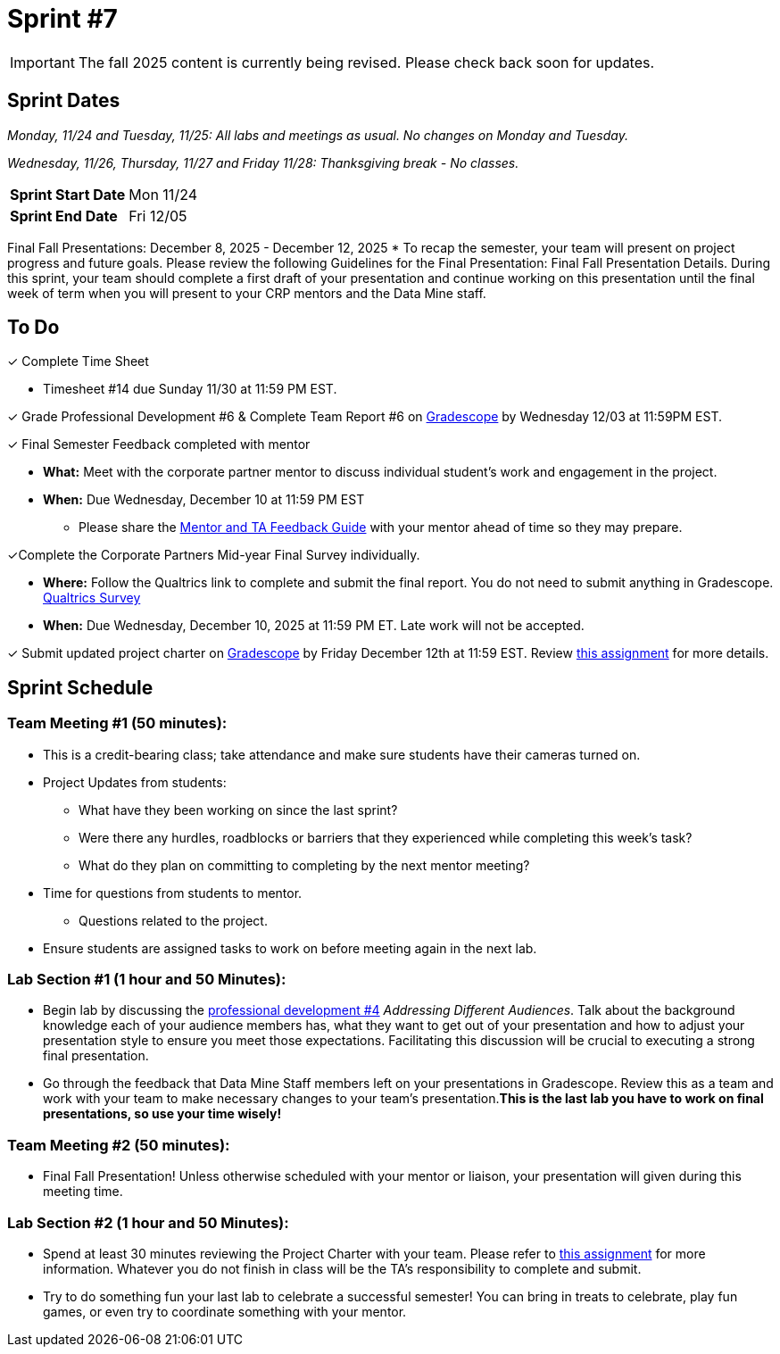 = Sprint #7

[IMPORTANT]
====
The fall 2025 content is currently being revised. Please check back soon for updates. 
====


== Sprint Dates
_Monday, 11/24 and Tuesday, 11/25: All labs and meetings as usual. No changes on Monday and Tuesday._

_Wednesday, 11/26, Thursday, 11/27 and Friday 11/28: Thanksgiving break - No classes._

[cols="<.^1,^.^1"]
|===

|*Sprint Start Date*
|Mon 11/24

|*Sprint End Date*
|Fri 12/05

|===

Final Fall Presentations: December 8, 2025 - December 12, 2025
* To recap the semester, your team will present on project progress and future goals. Please review the following Guidelines for the Final Presentation: Final Fall Presentation Details. During this sprint, your team should complete a first draft of your presentation and continue working on this presentation until the final week of term when you will present to your CRP mentors and the Data Mine staff. 

== To Do 

&#10003; Complete Time Sheet

* Timesheet #14 due Sunday 11/30 at 11:59 PM EST.

&#10003; Grade Professional Development #6 & Complete Team Report #6 on link:https://www.gradescope.com/[Gradescope] by Wednesday 12/03 at 11:59PM EST.

&#10003; Final Semester Feedback completed with mentor

* *What:* Meet with the corporate partner mentor to discuss individual student's work and engagement in the project.
* *When:* Due Wednesday, December 10 at 11:59 PM EST

** Please share the link:https://the-examples-book.com/crp/TAs/trainingModules/ta_training_module5_4_mentor_feedback[Mentor and TA Feedback Guide] with your mentor ahead of time so they may prepare. 

&#10003;Complete the Corporate Partners Mid-year Final Survey individually. 

* *Where:* Follow the Qualtrics link to complete and submit the final report. You do not need to submit anything in Gradescope.
link:https://purdue.ca1.qualtrics.com/jfe/form/SV_5pSI5u5fhLfLjb8[Qualtrics Survey] 

* *When:* Due Wednesday, December 10, 2025 at 11:59 PM ET. Late work will not be accepted. 

&#10003; Submit updated project charter on link:https://www.gradescope.com/[Gradescope] by Friday December 12th at 11:59 EST. Review xref:TAs:update_project_charter.adoc[this assignment] for more details.  

== Sprint Schedule

=== Team Meeting #1 (50 minutes): 

* This is a credit-bearing class; take attendance and make sure students have their cameras turned on.

* Project Updates from students:
** What have they been working on since the last sprint?
** Were there any hurdles, roadblocks or barriers that they experienced while completing this week's task?
** What do they plan on committing to completing by the next mentor meeting?
* Time for questions from students to mentor.
** Questions related to the project.
* Ensure students are assigned tasks to work on before meeting again in the next lab.

=== Lab Section #1 (1 hour and 50 Minutes): 

* Begin lab by discussing the xref:students:fall2025/sprint4.adoc[professional development #4] _Addressing Different Audiences_. Talk about the background knowledge each of your audience members has, what they want to get out of your presentation and how to adjust your presentation style to ensure you meet those expectations. Facilitating this discussion will be crucial to executing a strong final presentation.   

* Go through the feedback that Data Mine Staff members left on your presentations in Gradescope. Review this as a team and work with your team to make necessary changes to your team's presentation.**This is the last lab you have to work on final presentations, so use your time wisely!** 

=== Team Meeting #2 (50 minutes):

* Final Fall Presentation! Unless otherwise scheduled with your mentor or liaison, your presentation will given during this meeting time.  

=== Lab Section #2 (1 hour and 50 Minutes):


* Spend at least 30 minutes reviewing the Project Charter with your team. Please refer to xref:TAs:update_project_charter.adoc[this assignment] for more information. Whatever you do not finish in class will be the TA's responsibility to complete and submit. 


* Try to do something fun your last lab to celebrate a successful semester! You can bring in treats to celebrate, play fun games, or even try to coordinate something with your mentor. 
